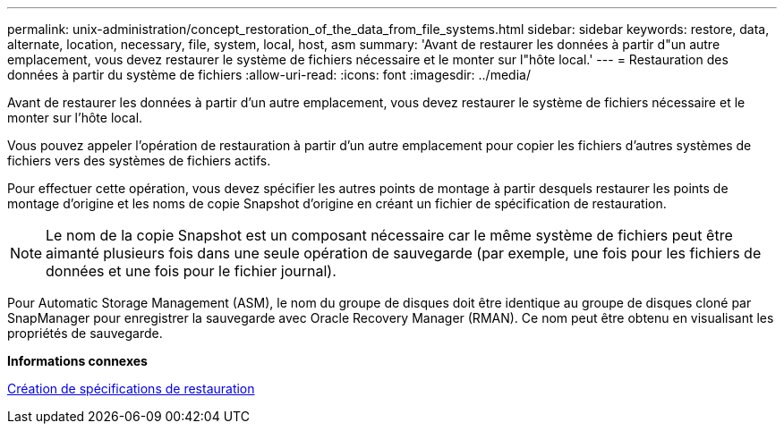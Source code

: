 ---
permalink: unix-administration/concept_restoration_of_the_data_from_file_systems.html 
sidebar: sidebar 
keywords: restore, data, alternate, location, necessary, file, system, local, host, asm 
summary: 'Avant de restaurer les données à partir d"un autre emplacement, vous devez restaurer le système de fichiers nécessaire et le monter sur l"hôte local.' 
---
= Restauration des données à partir du système de fichiers
:allow-uri-read: 
:icons: font
:imagesdir: ../media/


[role="lead"]
Avant de restaurer les données à partir d'un autre emplacement, vous devez restaurer le système de fichiers nécessaire et le monter sur l'hôte local.

Vous pouvez appeler l'opération de restauration à partir d'un autre emplacement pour copier les fichiers d'autres systèmes de fichiers vers des systèmes de fichiers actifs.

Pour effectuer cette opération, vous devez spécifier les autres points de montage à partir desquels restaurer les points de montage d'origine et les noms de copie Snapshot d'origine en créant un fichier de spécification de restauration.


NOTE: Le nom de la copie Snapshot est un composant nécessaire car le même système de fichiers peut être aimanté plusieurs fois dans une seule opération de sauvegarde (par exemple, une fois pour les fichiers de données et une fois pour le fichier journal).

Pour Automatic Storage Management (ASM), le nom du groupe de disques doit être identique au groupe de disques cloné par SnapManager pour enregistrer la sauvegarde avec Oracle Recovery Manager (RMAN). Ce nom peut être obtenu en visualisant les propriétés de sauvegarde.

*Informations connexes*

xref:task_creating_restore_specifications.adoc[Création de spécifications de restauration]
